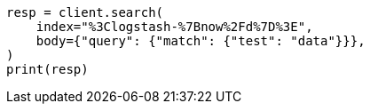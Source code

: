 // api-conventions.asciidoc:79

[source, python]
----
resp = client.search(
    index="%3Clogstash-%7Bnow%2Fd%7D%3E",
    body={"query": {"match": {"test": "data"}}},
)
print(resp)
----